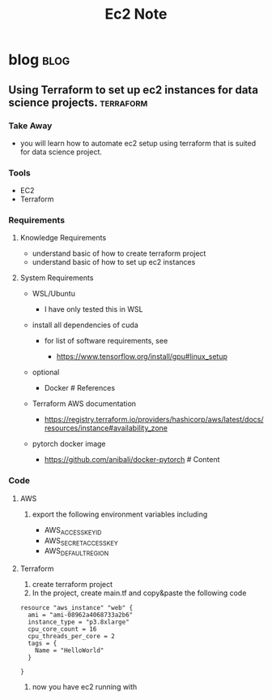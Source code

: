 #+TITLE: Ec2 Note
#+filetags: ec2
#+hugo_base_dir: /home/awannaphasch2016/org/projects/sideprojects/website/my-website/hugo/quickstart

* blog :blog:
** Using Terraform to set up ec2 instances for data science projects. :terraform:
:PROPERTIES:
:EXPORT_FILE_NAME: Using Terraform to set up ec2 instances for data science projects.
:END:
*** Take Away
  :PROPERTIES:
  :CUSTOM_ID: take-away
  :END:

- you will learn how to automate ec2 setup using terraform that is
  suited for data science project.

*** Tools
  :PROPERTIES:
  :CUSTOM_ID: tools
  :END:
- EC2
- Terraform
*** Requirements
  :PROPERTIES:
  :CUSTOM_ID: requirements
  :END:
**** Knowledge Requirements
   :PROPERTIES:
   :CUSTOM_ID: knowledge-requirements
   :END:

- understand basic of how to create terraform project
- understand basic of how to set up ec2 instances

**** System Requirements
   :PROPERTIES:
   :CUSTOM_ID: system-requirements
   :ID:       0fcaa251-3c8d-4bdb-bc43-4db4815d6444
   :END:

- WSL/Ubuntu

  - I have only tested this in WSL

- install all dependencies of cuda

  - for list of software requirements, see

    - https://www.tensorflow.org/install/gpu#linux_setup

- optional

  - Docker # References

- Terraform AWS documentation

  - https://registry.terraform.io/providers/hashicorp/aws/latest/docs/resources/instance#availability_zone

- pytorch docker image

  - https://github.com/anibali/docker-pytorch # Content

*** Code
  :PROPERTIES:
  :CUSTOM_ID: code
  :END:

**** AWS
   :PROPERTIES:
   :CUSTOM_ID: aws
   :END:

1. export the following environment variables including

   - AWS_ACCESS_KEY_ID
   - AWS_SECRET_ACCESS_KEY
   - AWS_DEFAULT_REGION

**** Terraform
   :PROPERTIES:
   :CUSTOM_ID: terraform
   :END:

1. create terraform project
2. In the project, create main.tf and copy&paste the following code

#+BEGIN_EXAMPLE
    resource "aws_instance" "web" {
      ami = "ami-08962a4068733a2b6"
      instance_type = "p3.8xlarge"
      cpu_core_count = 16
      cpu_threads_per_core = 2
      tags = {
        Name = "HelloWorld"
      }

    }
#+END_EXAMPLE

3. now you have ec2 running with
